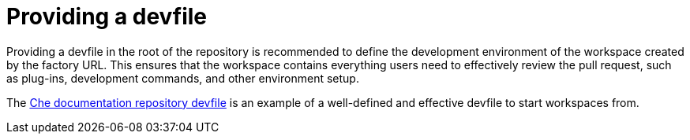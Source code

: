 // Module included in the following assemblies:
//
// hosted-che

[id="providing-a-devfile_{context}"]
= Providing a devfile

Providing a devfile in the root of the repository is recommended to define the development environment of the workspace created by the factory URL.
This ensures that the workspace contains everything users need to effectively review the pull request, such as plug-ins, development commands, and other environment setup.

The link:https://github.com/eclipse/che-docs/blob/master/devfile.yaml[Che documentation repository devfile] is an example of a well-defined and effective devfile to start workspaces from.
